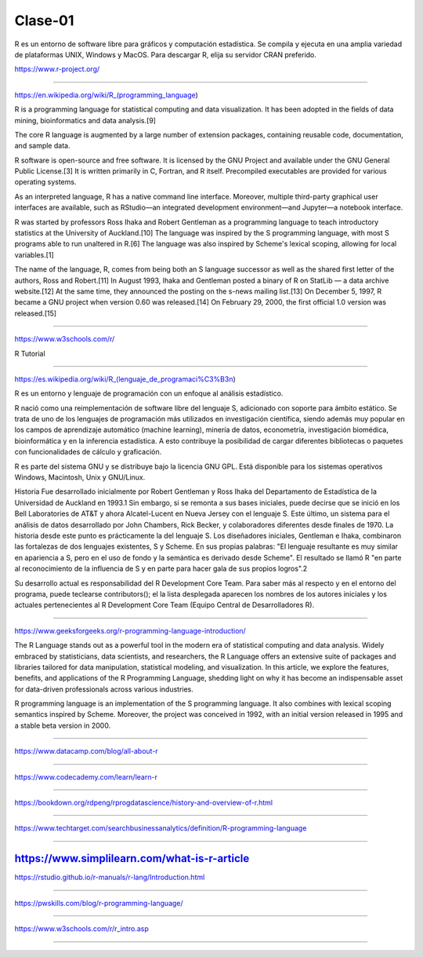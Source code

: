Clase-01
========

R es un entorno de software libre para gráficos y computación estadística. Se compila y ejecuta en una amplia variedad de plataformas UNIX, 
Windows y MacOS. Para descargar R, elija su servidor CRAN preferido.

https://www.r-project.org/

-----------------------------------------------------

https://en.wikipedia.org/wiki/R_(programming_language)

R is a programming language for statistical computing and data visualization. It has been adopted in the fields of data mining, 
bioinformatics and data analysis.[9]

The core R language is augmented by a large number of extension packages, containing reusable code, documentation, and sample data.

R software is open-source and free software. It is licensed by the GNU Project and available under the GNU General Public License.[3] It is 
written primarily in C, Fortran, and R itself. Precompiled executables are provided for various operating systems.

As an interpreted language, R has a native command line interface. Moreover, multiple third-party graphical user interfaces are available, 
such as RStudio—an integrated development environment—and Jupyter—a notebook interface.

R was started by professors Ross Ihaka and Robert Gentleman as a programming language to teach introductory statistics at the University of 
Auckland.[10] The language was inspired by the S programming language, with most S programs able to run unaltered in R.[6] The language was 
also inspired by Scheme's lexical scoping, allowing for local variables.[1]

The name of the language, R, comes from being both an S language successor as well as the shared first letter of the authors, Ross and 
Robert.[11] In August 1993, Ihaka and Gentleman posted a binary of R on StatLib — a data archive website.[12] At the same time, they 
announced the posting on the s-news mailing list.[13] On December 5, 1997, R became a GNU project when version 0.60 was released.[14] On 
February 29, 2000, the first official 1.0 version was released.[15]

---------------------------------------------

https://www.w3schools.com/r/

R Tutorial

----------------------------------------------

https://es.wikipedia.org/wiki/R_(lenguaje_de_programaci%C3%B3n)

R es un entorno y lenguaje de programación con un enfoque al análisis estadístico.

R nació como una reimplementación de software libre del lenguaje S, adicionado con soporte para ámbito estático. Se trata de uno de los 
lenguajes de programación más utilizados en investigación científica, siendo además muy popular en los campos de aprendizaje automático 
(machine learning), minería de datos, econometría, investigación biomédica, bioinformática y en la inferencia estadística. A esto contribuye 
la posibilidad de cargar diferentes bibliotecas o paquetes con funcionalidades de cálculo y graficación.

R es parte del sistema GNU y se distribuye bajo la licencia GNU GPL. Está disponible para los sistemas operativos Windows, Macintosh, Unix y 
GNU/Linux.

Historia
Fue desarrollado inicialmente por Robert Gentleman y Ross Ihaka del Departamento de Estadística de la Universidad de Auckland en 1993.1​ Sin 
embargo, si se remonta a sus bases iniciales, puede decirse que se inició en los Bell Laboratories de AT&T y ahora Alcatel-Lucent en Nueva 
Jersey con el lenguaje S. Este último, un sistema para el análisis de datos desarrollado por John Chambers, Rick Becker, y colaboradores 
diferentes desde finales de 1970. La historia desde este punto es prácticamente la del lenguaje S. Los diseñadores iniciales, Gentleman e 
Ihaka, combinaron las fortalezas de dos lenguajes existentes, S y Scheme. En sus propias palabras: "El lenguaje resultante es muy similar en 
apariencia a S, pero en el uso de fondo y la semántica es derivado desde Scheme". El resultado se llamó R "en parte al reconocimiento de la 
influencia de S y en parte para hacer gala de sus propios logros".2​

Su desarrollo actual es responsabilidad del R Development Core Team. Para saber más al respecto y en el entorno del programa, puede 
teclearse contributors(); el la lista desplegada aparecen los nombres de los autores iniciales y los actuales pertenecientes al R 
Development Core Team (Equipo Central de Desarrolladores R).

-----------------------------------------------------------

https://www.geeksforgeeks.org/r-programming-language-introduction/

The R Language stands out as a powerful tool in the modern era of statistical computing and data analysis. Widely embraced by statisticians, 
data scientists, and researchers, the R Language offers an extensive suite of packages and libraries tailored for data manipulation, 
statistical modeling, and visualization. In this article, we explore the features, benefits, and applications of the R Programming Language, 
shedding light on why it has become an indispensable asset for data-driven professionals across various industries.

R programming language is an implementation of the S programming language. It also combines with lexical scoping semantics inspired by 
Scheme. Moreover, the project was conceived in 1992, with an initial version released in 1995 and a stable beta version in 2000.

------------------------------------------------------------

https://www.datacamp.com/blog/all-about-r

------------------------------------------------------------


https://www.codecademy.com/learn/learn-r

------------------------------------------------------------

https://bookdown.org/rdpeng/rprogdatascience/history-and-overview-of-r.html

------------------------------------------------------------


https://www.techtarget.com/searchbusinessanalytics/definition/R-programming-language

------------------------------------------------------------


https://www.simplilearn.com/what-is-r-article
------------------------------------------------------------

https://rstudio.github.io/r-manuals/r-lang/Introduction.html

------------------------------------------------------------

https://pwskills.com/blog/r-programming-language/

------------------------------------------------------------


https://www.w3schools.com/r/r_intro.asp

------------------------------------------------------------



